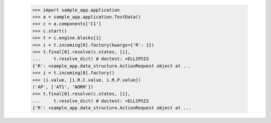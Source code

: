
        >>> import sample_app.application
        >>> a = sample_app.application.TestData()
        >>> c = a.components['C1']
        >>> c.start()
        >>> t = c.engine.blocks[1]
        >>> i = t.incoming[0].factory(kwargs={'R': 1})
        >>> t.final[0].resolve(c.states, [i],
        ...     t.resolve_dict) # doctest: +ELLIPSIS
        {'R': <sample_app.data_structure.ActionRequest object at ...
        >>> i = t.incoming[0].factory()
        >>> (i.value, [i.R.C.value, i.R.P.value])
        ('AP', ['AT1', 'NORM'])
        >>> t.final[0].resolve(c.states, [i],
        ...     t.resolve_dict) # doctest: +ELLIPSIS
        {'R': <sample_app.data_structure.ActionRequest object at ...
